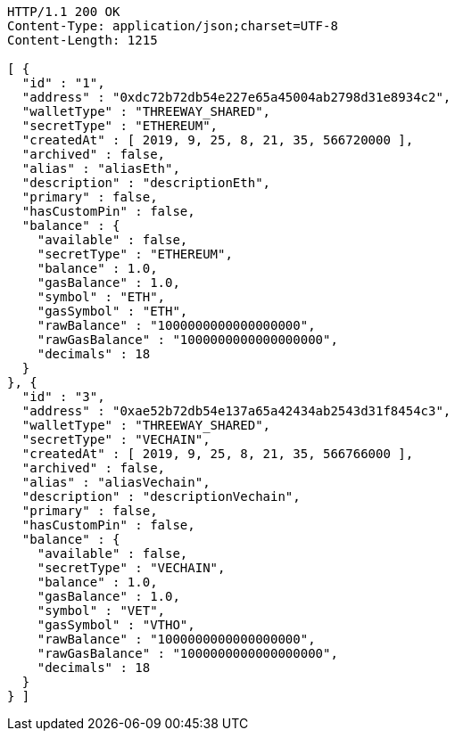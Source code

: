 [source,http,options="nowrap"]
----
HTTP/1.1 200 OK
Content-Type: application/json;charset=UTF-8
Content-Length: 1215

[ {
  "id" : "1",
  "address" : "0xdc72b72db54e227e65a45004ab2798d31e8934c2",
  "walletType" : "THREEWAY_SHARED",
  "secretType" : "ETHEREUM",
  "createdAt" : [ 2019, 9, 25, 8, 21, 35, 566720000 ],
  "archived" : false,
  "alias" : "aliasEth",
  "description" : "descriptionEth",
  "primary" : false,
  "hasCustomPin" : false,
  "balance" : {
    "available" : false,
    "secretType" : "ETHEREUM",
    "balance" : 1.0,
    "gasBalance" : 1.0,
    "symbol" : "ETH",
    "gasSymbol" : "ETH",
    "rawBalance" : "1000000000000000000",
    "rawGasBalance" : "1000000000000000000",
    "decimals" : 18
  }
}, {
  "id" : "3",
  "address" : "0xae52b72db54e137a65a42434ab2543d31f8454c3",
  "walletType" : "THREEWAY_SHARED",
  "secretType" : "VECHAIN",
  "createdAt" : [ 2019, 9, 25, 8, 21, 35, 566766000 ],
  "archived" : false,
  "alias" : "aliasVechain",
  "description" : "descriptionVechain",
  "primary" : false,
  "hasCustomPin" : false,
  "balance" : {
    "available" : false,
    "secretType" : "VECHAIN",
    "balance" : 1.0,
    "gasBalance" : 1.0,
    "symbol" : "VET",
    "gasSymbol" : "VTHO",
    "rawBalance" : "1000000000000000000",
    "rawGasBalance" : "1000000000000000000",
    "decimals" : 18
  }
} ]
----